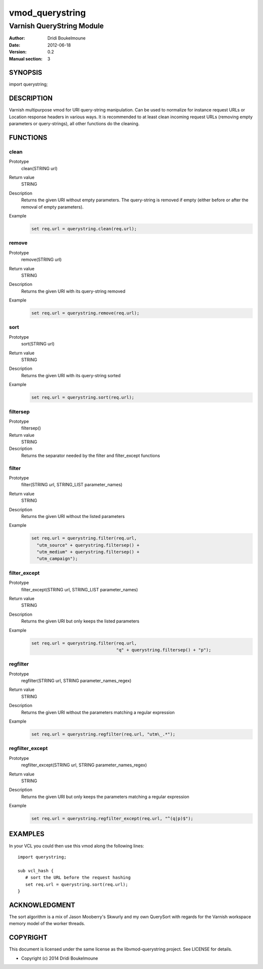 .. libvmod-querystring - querystring manipulation module for Varnish

   libvmod-querystring - querystring manipulation module for Varnish
   
   Copyright (C) 2012-2014, Dridi Boukelmoune <dridi.boukelmoune@gmail.com>
   All rights reserved.
   
   Redistribution and use in source and binary forms, with or without
   modification, are permitted provided that the following conditions
   are met:
   
   1. Redistributions of source code must retain the above
      copyright notice, this list of conditions and the following
      disclaimer.
   2. Redistributions in binary form must reproduce the above
      copyright notice, this list of conditions and the following
      disclaimer in the documentation and/or other materials
      provided with the distribution.
   
   THIS SOFTWARE IS PROVIDED BY THE COPYRIGHT HOLDERS AND CONTRIBUTORS
   "AS IS" AND ANY EXPRESS OR IMPLIED WARRANTIES, INCLUDING, BUT NOT
   LIMITED TO, THE IMPLIED WARRANTIES OF MERCHANTABILITY AND FITNESS
   FOR A PARTICULAR PURPOSE ARE DISCLAIMED. IN NO EVENT SHALL THE
   COPYRIGHT OWNER OR CONTRIBUTORS BE LIABLE FOR ANY DIRECT, INDIRECT,
   INCIDENTAL, SPECIAL, EXEMPLARY, OR CONSEQUENTIAL DAMAGES
   (INCLUDING, BUT NOT LIMITED TO, PROCUREMENT OF SUBSTITUTE GOODS OR
   SERVICES; LOSS OF USE, DATA, OR PROFITS; OR BUSINESS INTERRUPTION)
   HOWEVER CAUSED AND ON ANY THEORY OF LIABILITY, WHETHER IN CONTRACT,
   STRICT LIABILITY, OR TORT (INCLUDING NEGLIGENCE OR OTHERWISE)
   ARISING IN ANY WAY OUT OF THE USE OF THIS SOFTWARE, EVEN IF ADVISED
   OF THE POSSIBILITY OF SUCH DAMAGE.

================
vmod_querystring
================

--------------------------
Varnish QueryString Module
--------------------------

:Author: Dridi Boukelmoune
:Date: 2012-06-18
:Version: 0.2
:Manual section: 3

SYNOPSIS
========

import querystring;

DESCRIPTION
===========

Varnish multipurpose vmod for URI query-string manipulation. Can be used to
normalize for instance request URLs or Location response headers in various
ways. It is recommended to at least clean incoming request URLs (removing empty
parameters or query-strings), all other functions do the cleaning.

FUNCTIONS
=========

clean
------

Prototype
   clean(STRING url)
Return value
   STRING
Description
   Returns the given URI without empty parameters. The query-string is removed
   if empty (either before or after the removal of empty parameters).
Example
   .. sourcecode::

      set req.url = querystring.clean(req.url);

remove
------

Prototype
   remove(STRING url)
Return value
   STRING
Description
   Returns the given URI with its query-string removed
Example
   .. sourcecode::

      set req.url = querystring.remove(req.url);

sort
----

Prototype
   sort(STRING url)
Return value
   STRING
Description
   Returns the given URI with its query-string sorted
Example
   .. sourcecode::

      set req.url = querystring.sort(req.url);

filtersep
---------

Prototype
   filtersep()
Return value
   STRING
Description
   Returns the separator needed by the filter and filter_except functions

filter
------

Prototype
   filter(STRING url, STRING_LIST parameter_names)
Return value
   STRING
Description
   Returns the given URI without the listed parameters
Example
   .. sourcecode::

      set req.url = querystring.filter(req.url,
        "utm_source" + querystring.filtersep() +
        "utm_medium" + querystring.filtersep() +
        "utm_campaign");

filter_except
-------------

Prototype
   filter_except(STRING url, STRING_LIST parameter_names)
Return value
   STRING
Description
   Returns the given URI but only keeps the listed parameters
Example
   .. sourcecode::

      set req.url = querystring.filter(req.url,
                                       "q" + querystring.filtersep() + "p");

regfilter
---------

Prototype
   regfilter(STRING url, STRING parameter_names_regex)
Return value
   STRING
Description
   Returns the given URI without the parameters matching a regular expression
Example
   .. sourcecode::

      set req.url = querystring.regfilter(req.url, "utm\_.*");

regfilter_except
----------------

Prototype
   regfilter_except(STRING url, STRING parameter_names_regex)
Return value
   STRING
Description
   Returns the given URI but only keeps the parameters matching a regular
   expression
Example
   .. sourcecode::

      set req.url = querystring.regfilter_except(req.url, "^(q|p)$");

EXAMPLES
========

In your VCL you could then use this vmod along the following lines::

   import querystring;

   sub vcl_hash {
      # sort the URL before the request hashing
      set req.url = querystring.sort(req.url);
   }

ACKNOWLEDGMENT
==============

The sort algorithm is a mix of Jason Mooberry's Skwurly and my own QuerySort
with regards for the Varnish workspace memory model of the worker threads.

COPYRIGHT
=========

This document is licensed under the same license as the
libvmod-querystring project. See LICENSE for details.

* Copyright (c) 2014 Dridi Boukelmoune
